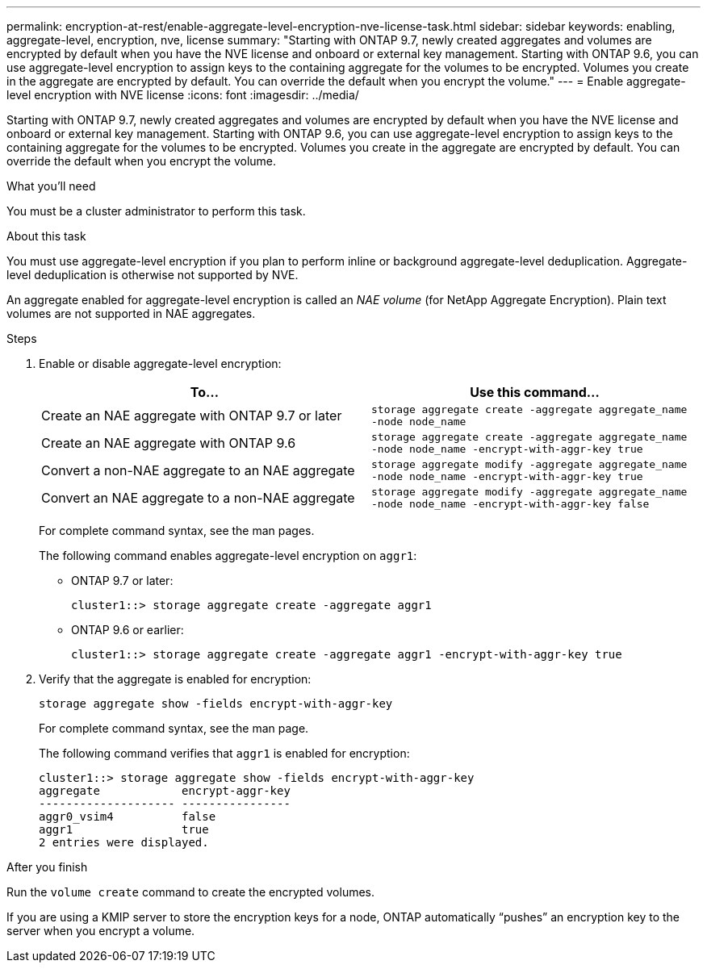 ---
permalink: encryption-at-rest/enable-aggregate-level-encryption-nve-license-task.html
sidebar: sidebar
keywords: enabling, aggregate-level, encryption, nve, license
summary: "Starting with ONTAP 9.7, newly created aggregates and volumes are encrypted by default when you have the NVE license and onboard or external key management. Starting with ONTAP 9.6, you can use aggregate-level encryption to assign keys to the containing aggregate for the volumes to be encrypted. Volumes you create in the aggregate are encrypted by default. You can override the default when you encrypt the volume."
---
= Enable aggregate-level encryption with NVE license
:icons: font
:imagesdir: ../media/

[.lead]
Starting with ONTAP 9.7, newly created aggregates and volumes are encrypted by default when you have the NVE license and onboard or external key management. Starting with ONTAP 9.6, you can use aggregate-level encryption to assign keys to the containing aggregate for the volumes to be encrypted. Volumes you create in the aggregate are encrypted by default. You can override the default when you encrypt the volume.

.What you'll need

You must be a cluster administrator to perform this task.

.About this task

You must use aggregate-level encryption if you plan to perform inline or background aggregate-level deduplication. Aggregate-level deduplication is otherwise not supported by NVE.

An aggregate enabled for aggregate-level encryption is called an _NAE volume_ (for NetApp Aggregate Encryption). Plain text volumes are not supported in NAE aggregates.

.Steps

. Enable or disable aggregate-level encryption:
+
[options="header"]
|===
| To...| Use this command...

a|
Create an NAE aggregate with ONTAP 9.7 or later
a|
`storage aggregate create -aggregate aggregate_name -node node_name`
a|
Create an NAE aggregate with ONTAP 9.6
a|
`storage aggregate create -aggregate aggregate_name -node node_name -encrypt-with-aggr-key true`
a|
Convert a non-NAE aggregate to an NAE aggregate
a|
`storage aggregate modify -aggregate aggregate_name -node node_name -encrypt-with-aggr-key true`
a|
Convert an NAE aggregate to a non-NAE aggregate
a|
`storage aggregate modify -aggregate aggregate_name -node node_name -encrypt-with-aggr-key false`
|===
For complete command syntax, see the man pages.
+
The following command enables aggregate-level encryption on `aggr1`:

 ** ONTAP 9.7 or later:
+
----
cluster1::> storage aggregate create -aggregate aggr1
----

 ** ONTAP 9.6 or earlier:
+
----
cluster1::> storage aggregate create -aggregate aggr1 -encrypt-with-aggr-key true
----

. Verify that the aggregate is enabled for encryption:
+
`storage aggregate show -fields encrypt-with-aggr-key`
+
For complete command syntax, see the man page.
+
The following command verifies that `aggr1` is enabled for encryption:
+
----
cluster1::> storage aggregate show -fields encrypt-with-aggr-key
aggregate            encrypt-aggr-key
-------------------- ----------------
aggr0_vsim4          false
aggr1                true
2 entries were displayed.
----

.After you finish

Run the `volume create` command to create the encrypted volumes.

If you are using a KMIP server to store the encryption keys for a node, ONTAP automatically "`pushes`" an encryption key to the server when you encrypt a volume.
